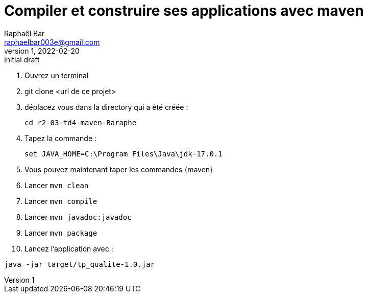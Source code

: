 = Compiler et construire ses applications avec maven
Raphaël Bar <raphaelbar003e@gmail.com>
v1, 2022-02-20 : Initial draft
:icons: font
:diagrams: .
:experimental:

// Specific to GitHub
ifdef::env-github[]
:toc:
:tip-caption: :bulb:
:note-caption: :information_source:
:important-caption: :heavy_exclamation_mark:
:caution-caption: :fire:
:warning-caption: :warning:
:icongit: Git
endif::[]

//---------------------------------------------------------------

====

. Ouvrez un terminal
. git clone <url de ce projet>
. déplacez vous dans la directory qui a été créée :
+
....
cd r2-03-td4-maven-Baraphe
....
+

. Tapez la commande :
+
....
set JAVA_HOME=C:\Program Files\Java\jdk-17.0.1
....
+
. Vous pouvez maintenant taper les commandes {maven}

. Lancer `mvn clean`
+
. Lancer `mvn compile`
+
. Lancer `mvn javadoc:javadoc`
+
. Lancer `mvn package`
+
. Lancez l'application avec :
....
java -jar target/tp_qualite-1.0.jar
....

.Et voilà!
